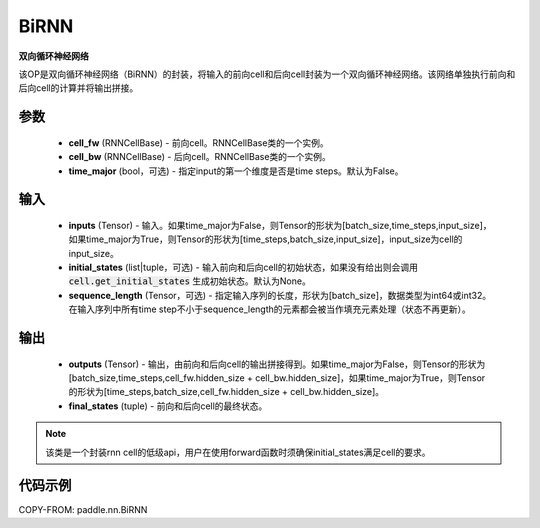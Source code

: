 .. _cn_api_paddle_nn_layer_rnn_BiRNN:

BiRNN
-------------------------------

.. py:class:: paddle.nn.BiRNN(cell_fw, cell_bw, time_major=False)



**双向循环神经网络**

该OP是双向循环神经网络（BiRNN）的封装，将输入的前向cell和后向cell封装为一个双向循环神经网络。该网络单独执行前向和后向cell的计算并将输出拼接。

参数
::::::::::::

    - **cell_fw** (RNNCellBase) - 前向cell。RNNCellBase类的一个实例。
    - **cell_bw** (RNNCellBase) - 后向cell。RNNCellBase类的一个实例。
    - **time_major** (bool，可选) - 指定input的第一个维度是否是time steps。默认为False。
    
输入
::::::::::::

    - **inputs** (Tensor) - 输入。如果time_major为False，则Tensor的形状为[batch_size,time_steps,input_size]，如果time_major为True，则Tensor的形状为[time_steps,batch_size,input_size]，input_size为cell的input_size。
    - **initial_states** (list|tuple，可选) - 输入前向和后向cell的初始状态，如果没有给出则会调用 :code:`cell.get_initial_states` 生成初始状态。默认为None。
    - **sequence_length** (Tensor，可选) - 指定输入序列的长度，形状为[batch_size]，数据类型为int64或int32。在输入序列中所有time step不小于sequence_length的元素都会被当作填充元素处理（状态不再更新）。

输出
::::::::::::

    - **outputs** (Tensor) - 输出，由前向和后向cell的输出拼接得到。如果time_major为False，则Tensor的形状为[batch_size,time_steps,cell_fw.hidden_size + cell_bw.hidden_size]，如果time_major为True，则Tensor的形状为[time_steps,batch_size,cell_fw.hidden_size + cell_bw.hidden_size]。
    - **final_states** (tuple) - 前向和后向cell的最终状态。
    
.. Note::
    该类是一个封装rnn cell的低级api，用户在使用forward函数时须确保initial_states满足cell的要求。


代码示例
::::::::::::

COPY-FROM: paddle.nn.BiRNN